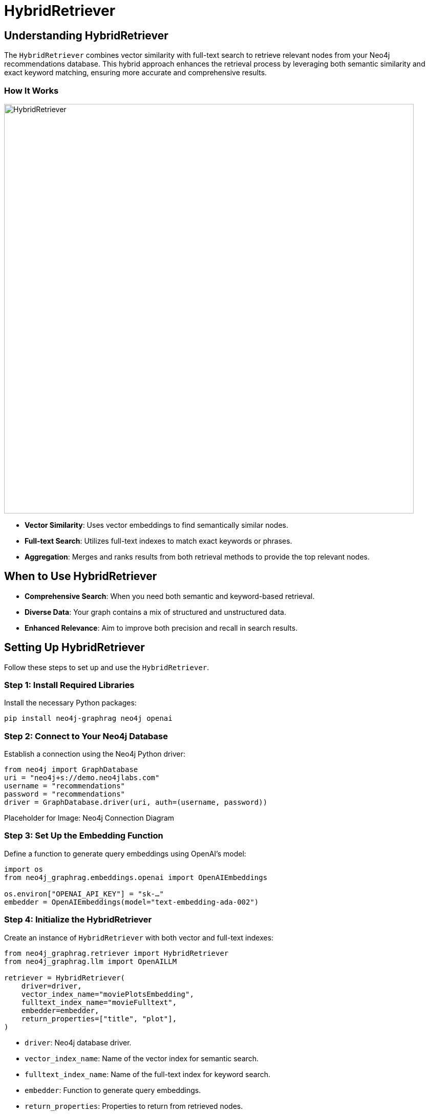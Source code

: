 = HybridRetriever
:order: 4
:type: challenge
:sandbox: true

== Understanding HybridRetriever

The `HybridRetriever` combines vector similarity with full-text search to retrieve relevant nodes from your Neo4j recommendations database. This hybrid approach enhances the retrieval process by leveraging both semantic similarity and exact keyword matching, ensuring more accurate and comprehensive results.


=== How It Works

image:images/hybrid-retrieval.png[HybridRetriever,width=800,align=center]

* **Vector Similarity**: Uses vector embeddings to find semantically similar nodes.
* **Full-text Search**: Utilizes full-text indexes to match exact keywords or phrases.
* **Aggregation**: Merges and ranks results from both retrieval methods to provide the top relevant nodes.

== When to Use HybridRetriever

* **Comprehensive Search**: When you need both semantic and keyword-based retrieval.
* **Diverse Data**: Your graph contains a mix of structured and unstructured data.
* **Enhanced Relevance**: Aim to improve both precision and recall in search results.

== Setting Up HybridRetriever

Follow these steps to set up and use the `HybridRetriever`.

=== Step 1: Install Required Libraries

Install the necessary Python packages:

[source, bash]
----
pip install neo4j-graphrag neo4j openai
----

=== Step 2: Connect to Your Neo4j Database

Establish a connection using the Neo4j Python driver:

[source, python]
----
from neo4j import GraphDatabase
uri = "neo4j+s://demo.neo4jlabs.com"
username = "recommendations"
password = "recommendations"
driver = GraphDatabase.driver(uri, auth=(username, password))
----

Placeholder for Image: Neo4j Connection Diagram

=== Step 3: Set Up the Embedding Function

Define a function to generate query embeddings using OpenAI's model:

[source, python]
----
import os
from neo4j_graphrag.embeddings.openai import OpenAIEmbeddings

os.environ["OPENAI_API_KEY"] = "sk-…"
embedder = OpenAIEmbeddings(model="text-embedding-ada-002")
----

=== Step 4: Initialize the HybridRetriever

Create an instance of `HybridRetriever` with both vector and full-text indexes:

[source, python]
----
from neo4j_graphrag.retriever import HybridRetriever
from neo4j_graphrag.llm import OpenAILLM

retriever = HybridRetriever(
    driver=driver,
    vector_index_name="moviePlotsEmbedding",
    fulltext_index_name="movieFulltext",
    embedder=embedder,
    return_properties=["title", "plot"],
)
----
* `driver`: Neo4j database driver.
* `vector_index_name`: Name of the vector index for semantic search.
* `fulltext_index_name`: Name of the full-text index for keyword search.
* `embedder`: Function to generate query embeddings.
* `return_properties`: Properties to return from retrieved nodes.

Placeholder for Image: Retrieval Process Flow

== Example in Action

Assume you have a recommendations database with movies, each having an `embedding` property and a `genre` attribute.

=== Running the Retriever

Given a query, `HybridRetriever` finds semantically similar thriller movies with strong female leads:

[source, python]
----
from neo4j_graphrag.generation import GraphRAG

llm = OpenAILLM(model_name="gpt-4o", model_params={"temperature": 0})
rag = GraphRAG(retriever=retriever, llm=llm)
query_text = "Who were the actors in the movie about the magic jungle board game?"
response = rag.search(query_text=query_text, retriever_config={"top_k": 5})
print(response.answer)
----
=== Expected Output

----
The actors in the movie "Jumanji," which is about a magical board game, are Robin Williams, Bradley Pierce, Kirsten Dunst, and Jonathan Hyde.
----

== Tips for Effective Use

* **Consistent Embeddings**: Use the same model for query and node embeddings.
* **Vector Indexing**: Create a vector index in Neo4j on the `embedding` property to speed up searches.
* **Optimize Queries**: Ensure your Cypher and full-text queries are efficient to reduce retrieval time.

== Next Steps

In the next lesson, you'll learn how to build a GraphRAG pipeline using the `HybridRetriever`.

read::Continue to Building a GraphRAG Pipeline[]

[.summary]
== Summary

You've learned how to use `HybridRetriever` to perform comprehensive semantic and keyword-based searches in Neo4j, enhancing your RAG pipeline by combining multiple retrieval strategies.
